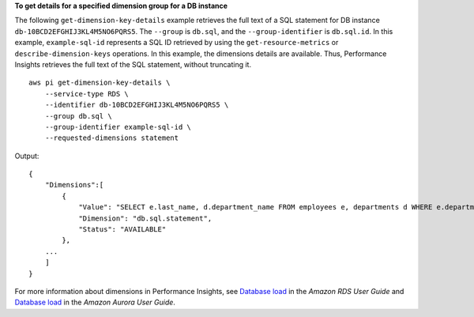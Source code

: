 **To get details for a specified dimension group for a DB instance**

The following ``get-dimension-key-details`` example retrieves the full text of a SQL statement for DB instance ``db-10BCD2EFGHIJ3KL4M5NO6PQRS5``. The ``--group`` is ``db.sql``, and the ``--group-identifier`` is ``db.sql.id``. In this example, ``example-sql-id`` represents a SQL ID retrieved by using the ``get-resource-metrics`` or ``describe-dimension-keys`` operations. In this example, the dimensions details are available. Thus, Performance Insights retrieves the full text of the SQL statement, without truncating it. ::

    aws pi get-dimension-key-details \
        --service-type RDS \
        --identifier db-10BCD2EFGHIJ3KL4M5NO6PQRS5 \
        --group db.sql \
        --group-identifier example-sql-id \
        --requested-dimensions statement

Output::

    {
        "Dimensions":[
            {
                "Value": "SELECT e.last_name, d.department_name FROM employees e, departments d WHERE e.department_id=d.department_id",
                "Dimension": "db.sql.statement",
                "Status": "AVAILABLE"
            },
        ...
        ]
    }

For more information about dimensions in Performance Insights, see `Database load <https://docs.aws.amazon.com/AmazonRDS/latest/UserGuide/USER_PerfInsights.Overview.ActiveSessions.html>`__ in the *Amazon RDS User Guide* and `Database load <https://docs.aws.amazon.com/AmazonRDS/latest/AuroraUserGuide/USER_PerfInsights.Overview.ActiveSessions.html>`__ in the *Amazon Aurora User Guide*.
